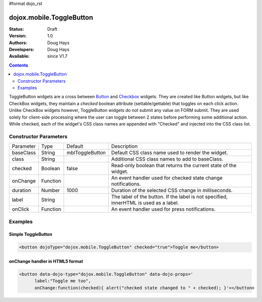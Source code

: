#format dojo_rst

dojox.mobile.ToggleButton
=========================

:Status: Draft
:Version: 1.0
:Authors: Doug Hays
:Developers: Doug Hays
:Available: since V1.7

.. contents::
    :depth: 2

ToggleButton widgets are a cross between `Button <dojox/mobile/Button>`_ and `Checkbox <dojox/mobile/CheckBox>`_ widgets. They are created like Button widgets, but like CheckBox widgets, they maintain a *checked* boolean attribute (settable/gettable) that toggles on each click action. Unlike CheckBox widgets however, ToggleButton widgets do not submit any value on FORM submit. They are used solely for client-side processing where the user can toggle between 2 states before performing some additional action. While checked, each of the widget's CSS class names are appended with "Checked" and injected into the CSS class list.


======================
Constructor Parameters
======================

+--------------+----------+---------------+-----------------------------------------------------------------------------------------------------------+
|Parameter     |Type      |Default        |Description                                                                                                |
+--------------+----------+---------------+-----------------------------------------------------------------------------------------------------------+
|baseClass     |String 	  |mblToggleButton|Default CSS class name used to render the widget.                                                          |
+--------------+----------+---------------+-----------------------------------------------------------------------------------------------------------+
|class         |String 	  |               |Additional CSS class names to add to baseClass.                                                            |
+--------------+----------+---------------+-----------------------------------------------------------------------------------------------------------+
|checked       |Boolean   |false          |Read-only boolean that returns the current state of the widget.                                            |
+--------------+----------+---------------+-----------------------------------------------------------------------------------------------------------+
|onChange      |Function  |               |An event handler used for checked state change notifications.                                              |
+--------------+----------+---------------+-----------------------------------------------------------------------------------------------------------+
|duration      |Number    |1000           |Duration of the selected CSS change in milliseconds.                                                       |
+--------------+----------+---------------+-----------------------------------------------------------------------------------------------------------+
|label         |String    |               |The label of the button. If the label is not specified, innerHTML is used as a label.                      |
+--------------+----------+---------------+-----------------------------------------------------------------------------------------------------------+
|onClick       |Function  |               |An event handler used for press notifications.                                                             |
+--------------+----------+---------------+-----------------------------------------------------------------------------------------------------------+

========
Examples
========

Simple ToggleButton
-------------------

.. code-block :: html

  <button dojoType="dojox.mobile.ToggleButton" checked="true">Toggle me</button>

.. image:: SimpleMobileToggleButton.png


onChange handler in HTML5 format
--------------------------------

.. code-block :: html

  <button data-dojo-type="dojox.mobile.ToggleButton" data-dojo-props='
        label:"Toggle me too",
        onChange:function(checked){ alert("checked state changed to " + checked); }'></button>

.. image:: HTML5MobileToggleButton.png

